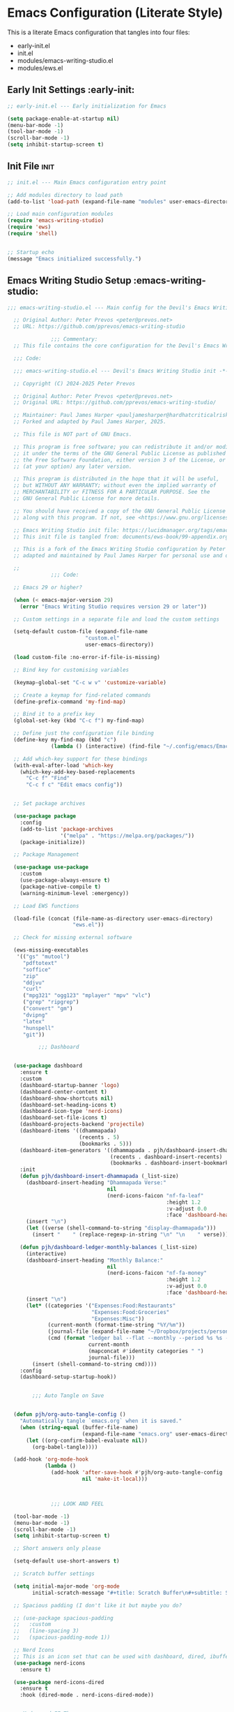 
* Emacs Configuration (Literate Style)
  This is a literate Emacs configuration that tangles into four files:

  - early-init.el
  - init.el
  - modules/emacs-writing-studio.el
  - modules/ews.el

** Early Init Settings :early-init:
#+begin_src emacs-lisp :tangle early-init.el
;; early-init.el --- Early initialization for Emacs

(setq package-enable-at-startup nil)
(menu-bar-mode -1)
(tool-bar-mode -1)
(scroll-bar-mode -1)
(setq inhibit-startup-screen t)
#+end_src

** Init File :init:
#+begin_src emacs-lisp :tangle init.el
  ;; init.el --- Main Emacs configuration entry point

  ;; Add modules directory to load path
  (add-to-list 'load-path (expand-file-name "modules" user-emacs-directory))

  ;; Load main configuration modules
  (require 'emacs-writing-studio)
  (require 'ews)
  (require 'shell)
 

  ;; Startup echo
  (message "Emacs initialized successfully.")
#+end_src

** Emacs Writing Studio Setup :emacs-writing-studio:
#+begin_src emacs-lisp :tangle modules/emacs-writing-studio.el
  ;;; emacs-writing-studio.el --- Main config for the Devil's Emacs Writing Studio -*- lexical-binding: t; -*-

    ;; Original Author: Peter Prevos <peter@prevos.net>
    ;; URL: https://github.com/pprevos/emacs-writing-studio

                ;;; Commentary:
    ;; This file contains the core configuration for the Devil's Emacs Writing Studio.

    ;;; Code:

    ;;; emacs-writing-studio.el --- Devil's Emacs Writing Studio init -*- lexical-binding: t; -*-

    ;; Copyright (C) 2024-2025 Peter Prevos

    ;; Original Author: Peter Prevos <peter@prevos.net>
    ;; Original URL: https://github.com/pprevos/emacs-writing-studio/

    ;; Maintainer: Paul James Harper <pauljamesharper@hardhatcriticalrisk.com>
    ;; Forked and adapted by Paul James Harper, 2025.

    ;; This file is NOT part of GNU Emacs.

    ;; This program is free software; you can redistribute it and/or modify
    ;; it under the terms of the GNU General Public License as published by
    ;; the Free Software Foundation, either version 3 of the License, or
    ;; (at your option) any later version.

    ;; This program is distributed in the hope that it will be useful,
    ;; but WITHOUT ANY WARRANTY; without even the implied warranty of
    ;; MERCHANTABILITY or FITNESS FOR A PARTICULAR PURPOSE. See the
    ;; GNU General Public License for more details.

    ;; You should have received a copy of the GNU General Public License
    ;; along with this program. If not, see <https://www.gnu.org/licenses/>.

    ;; Emacs Writing Studio init file: https://lucidmanager.org/tags/emacs
    ;; This init file is tangled from: documents/ews-book/99-appendix.org

    ;; This is a fork of the Emacs Writing Studio configuration by Peter Prevos,
    ;; adapted and maintained by Paul James Harper for personal use and development.

    ;;
                ;;; Code:

    ;; Emacs 29 or higher?

    (when (< emacs-major-version 29)
      (error "Emacs Writing Studio requires version 29 or later"))

    ;; Custom settings in a separate file and load the custom settings

    (setq-default custom-file (expand-file-name
                		   "custom.el"
                		   user-emacs-directory))

    (load custom-file :no-error-if-file-is-missing)

    ;; Bind key for customising variables

    (keymap-global-set "C-c w v" 'customize-variable)

    ;; Create a keymap for find-related commands
    (define-prefix-command 'my-find-map)

    ;; Bind it to a prefix key
    (global-set-key (kbd "C-c f") my-find-map)

    ;; Define just the configuration file binding
    (define-key my-find-map (kbd "c") 
                (lambda () (interactive) (find-file "~/.config/emacs/Emacs.org")))

    ;; Add which-key support for these bindings
    (with-eval-after-load 'which-key
      (which-key-add-key-based-replacements
        "C-c f" "Find"
        "C-c f c" "Edit emacs config"))


    ;; Set package archives

    (use-package package
      :config
      (add-to-list 'package-archives
                   '("melpa" . "https://melpa.org/packages/"))
      (package-initialize))

    ;; Package Management

    (use-package use-package
      :custom
      (use-package-always-ensure t)
      (package-native-compile t)
      (warning-minimum-level :emergency))

    ;; Load EWS functions

    (load-file (concat (file-name-as-directory user-emacs-directory)
                	   "ews.el"))

    ;; Check for missing external software

    (ews-missing-executables
     '(("gs" "mutool")
       "pdftotext"
       "soffice"
       "zip"
       "ddjvu"
       "curl"
       ("mpg321" "ogg123" "mplayer" "mpv" "vlc") 
       ("grep" "ripgrep")
       ("convert" "gm")
       "dvipng"
       "latex"
       "hunspell"
       "git"))

            ;;; Dashboard


    (use-package dashboard
      :ensure t
      :custom
      (dashboard-startup-banner 'logo)
      (dashboard-center-content t)
      (dashboard-show-shortcuts nil)
      (dashboard-set-heading-icons t)
      (dashboard-icon-type 'nerd-icons)
      (dashboard-set-file-icons t)
      (dashboard-projects-backend 'projectile)
      (dashboard-items '((dhammapada)
                         (recents . 5)
                         (bookmarks . 5)))
      (dashboard-item-generators '((dhammapada . pjh/dashboard-insert-dhammapada)
                                   (recents . dashboard-insert-recents)
                                   (bookmarks . dashboard-insert-bookmarks)))
      :init
      (defun pjh/dashboard-insert-dhammapada (_list-size)
        (dashboard-insert-heading "Dhammapada Verse:"
                                  nil
                                  (nerd-icons-faicon "nf-fa-leaf"
                                                     :height 1.2
                                                     :v-adjust 0.0
                                                     :face 'dashboard-heading))
        (insert "\n")
        (let ((verse (shell-command-to-string "display-dhammapada")))
          (insert "    " (replace-regexp-in-string "\n" "\n    " verse))))

      (defun pjh/dashboard-ledger-monthly-balances (_list-size)
        (interactive)
        (dashboard-insert-heading "Monthly Balance:"
                                  nil
                                  (nerd-icons-faicon "nf-fa-money"
                                                     :height 1.2
                                                     :v-adjust 0.0
                                                     :face 'dashboard-heading))
        (insert "\n")
        (let* ((categories '("Expenses:Food:Restaurants"
                             "Expenses:Food:Groceries"
                             "Expenses:Misc"))
               (current-month (format-time-string "%Y/%m"))
               (journal-file (expand-file-name "~/Dropbox/projects/personal/finances/main.dat"))
               (cmd (format "ledger bal --flat --monthly --period %s %s -f %s"
                            current-month
                            (mapconcat #'identity categories " ")
                            journal-file)))
          (insert (shell-command-to-string cmd))))
      :config
      (dashboard-setup-startup-hook))


          ;;; Auto Tangle on Save


    (defun pjh/org-auto-tangle-config ()
      "Automatically tangle `emacs.org` when it is saved."
      (when (string-equal (buffer-file-name)
                          (expand-file-name "emacs.org" user-emacs-directory))
        (let ((org-confirm-babel-evaluate nil))
          (org-babel-tangle))))

    (add-hook 'org-mode-hook
              (lambda ()
                (add-hook 'after-save-hook #'pjh/org-auto-tangle-config
                          nil 'make-it-local)))



                ;;; LOOK AND FEEL

    (tool-bar-mode -1)                  
    (menu-bar-mode -1)
    (scroll-bar-mode -1)
    (setq inhibit-startup-screen t)

    ;; Short answers only please

    (setq-default use-short-answers t)

    ;; Scratch buffer settings

    (setq initial-major-mode 'org-mode
          initial-scratch-message "#+title: Scratch Buffer\n#+subtitle: Scratch Buffer\nThe text in this buffer is not saved when exiting Emacs.\n\n")

    ;; Spacious padding (I don't like it but maybe you do?

    ;; (use-package spacious-padding
    ;;   :custom
    ;;   (line-spacing 3)
    ;;   (spacious-padding-mode 1))

    ;; Nerd Icons
    ;; This is an icon set that can be used with dashboard, dired, ibuffer and other Emacs programs.
    (use-package nerd-icons
      :ensure t)

    (use-package nerd-icons-dired
      :ensure t
      :hook (dired-mode . nerd-icons-dired-mode))


    ;; Modus and EF Themes

    (use-package modus-themes
      :custom
      (modus-themes-italic-constructs t)
      (modus-themes-bold-constructs t)
      (modus-themes-mixed-fonts t)
      (modus-themes-to-toggle '(modus-operandi-tinted
                                modus-vivendi-tinted))
      :init
      ;; Load the dark theme (modus-vivendi-tinted) by default
      (load-theme 'modus-vivendi-tinted t)
      :bind
      (("C-c w t t" . modus-themes-toggle)
       ("C-c w t m" . modus-themes-select)
       ("C-c w t s" . consult-theme)))

    (use-package ef-themes)

    ;; Mixed-pich mode

    (use-package mixed-pitch
      :hook
      (org-mode . mixed-pitch-mode))

    ;; Window management
    ;; Split windows sensibly

    (setq split-width-threshold 120
          split-height-threshold nil)

    ;; Keep window sizes balanced

    (use-package balanced-windows
      :config
      (balanced-windows-mode))

    ;; MINIBUFFER COMPLETION

    ;; Enable vertico

    (use-package vertico
      :init
      (vertico-mode)
      :custom
      (vertico-sort-function 'vertico-sort-history-alpha))

    ;; Persist history over Emacs restarts.

    (use-package savehist
      :init
      (savehist-mode))

    ;; Search for partial matches in any order

    (use-package orderless
      :custom
      (completion-styles '(orderless basic))
      (completion-category-defaults nil)
      (completion-category-overrides
       '((file (styles partial-completion)))))

    ;; Enable richer annotations using the Marginalia package

    (use-package marginalia
      :init
      (marginalia-mode))

    ;; Improve keyboard shortcut discoverability
    (use-package which-key
      :config
      (setq which-key-popup-type 'side-window
            which-key-side-window-location 'bottom
            which-key-side-window-max-height 0.25
            which-key-max-description-length 40
            which-key-min-display-lines 3)

      (which-key-mode)
      ;; Add descriptive labels for writing prefixes
      (which-key-add-key-based-replacements
        "C-c w" "writing"
        ",w" "writing"
        "C-c w t" "toggle"
        ",w t" "toggle"
        "C-c w s" "spell"
        ",w s" "spell"
        "C-c w b" "bibliography"
        ",w b" "bibliography"
        "C-c w m" "multimedia"
        ",w m" "multimedia"
        "C-c w d" "denote"
        ",w d" "denote"
        "C-c w x" "explore"
        ",w x" "explore")
      
      
      :custom
      (which-key-max-description-length 40)
      (which-key-lighter nil)
      (which-key-sort-order 'which-key-description-order))

    (use-package which-key-posframe
      :after which-key
      :ensure t
      :config
      (setq which-key-posframe-border-width 2)
      (set-face-attribute 'which-key-posframe-border nil :background "lime green")
      (which-key-posframe-mode 1))


    ;; Contextual menu with right mouse button

    (when (display-graphic-p)
      (context-menu-mode))

    ;; Improved help buffers

    (use-package helpful
      :bind
      (("C-h f" . helpful-function)
       ("C-h x" . helpful-command)
       ("C-h k" . helpful-key)
       ("C-h v" . helpful-variable)))

                ;;; Text mode settings

    (use-package text-mode
      :ensure
      nil
      :hook
      (text-mode . visual-line-mode)
      :init
      (delete-selection-mode t)
      :custom
      (sentence-end-double-space nil)
      (scroll-error-top-bottom t)
      (save-interprogram-paste-before-kill t))

    ;; Check spelling with flyspell and hunspell

    (use-package flyspell
      :custom
      (ispell-program-name "hunspell")
      (ispell-dictionary ews-hunspell-dictionaries)
      (flyspell-mark-duplications-flag nil) ;; Writegood mode does this
      (org-fold-core-style 'overlays) ;; Fix Org mode bug
      :config
      (ispell-set-spellchecker-params)
      (ispell-hunspell-add-multi-dic ews-hunspell-dictionaries)
      :hook
      (text-mode . flyspell-mode)
      :bind
      (("C-c w s s" . ispell)
       ("C-;"       . flyspell-auto-correct-previous-word)))

                ;;; Ricing Org mode

    (use-package org
      :custom
      (org-startup-indented t)
      (org-hide-emphasis-markers t)
      (org-startup-with-inline-images t)
      (org-image-actual-width '(450))
      (org-fold-catch-invisible-edits 'error)
      (org-pretty-entities t)
      (org-use-sub-superscripts "{}")
      (org-id-link-to-org-use-id t)
      (org-fold-catch-invisible-edits 'show))

    ;; Show hidden emphasis markers

    (use-package org-appear
      :hook
      (org-mode . org-appear-mode))

    ;; LaTeX previews

    (use-package org-fragtog
      :after org
      :hook
      (org-mode . org-fragtog-mode)
      :custom
      (org-startup-with-latex-preview nil)
      (org-format-latex-options
       (plist-put org-format-latex-options :scale 2)
       (plist-put org-format-latex-options :foreground 'auto)
       (plist-put org-format-latex-options :background 'auto)))

    ;; Org modern: Most features are disabled for beginning users

    (use-package org-modern
      :hook
      (org-mode . org-modern-mode)
      :custom
      (org-modern-table nil)
      (org-modern-keyword nil)
      (org-modern-timestamp nil)
      (org-modern-priority nil)
      (org-modern-checkbox nil)
      (org-modern-tag nil)
      (org-modern-block-name nil)
      (org-modern-keyword nil)
      (org-modern-footnote nil)
      (org-modern-internal-target nil)
      (org-modern-radio-target nil)
      (org-modern-statistics nil)
      (org-modern-progress nil))

    ;; INSPIRATION

    ;; Doc-View

    (use-package doc-view
      :custom
      (doc-view-resolution 300)
      (large-file-warning-threshold (* 50 (expt 2 20))))

    ;; Read ePub files

    (use-package nov
      :init
      (add-to-list 'auto-mode-alist '("\\.epub\\'" . nov-mode)))

    ;; Managing Bibliographies

    (use-package bibtex
      :custom
      (bibtex-user-optional-fields
       '(("keywords" "Keywords to describe the entry" "")
         ("file"     "Relative or absolute path to attachments" "" )))
      (bibtex-align-at-equal-sign t)
      :config
      (ews-bibtex-register)
      :bind
      (("C-c w b r" . ews-bibtex-register)))

    ;; Biblio package for adding BibTeX records

    (use-package biblio
      :bind
      (("C-c w b b" . ews-bibtex-biblio-lookup)))

    ;; Citar to access bibliographies

    (use-package citar
      :defer t
      :custom
      (citar-bibliography ews-bibtex-files)
      :bind
      (("C-c w b o" . citar-open)))

    ;; Read RSS feeds with Elfeed

    (use-package elfeed
      :custom
      (elfeed-db-directory
       (expand-file-name "elfeed" user-emacs-directory))
      (elfeed-show-entry-switch 'display-buffer)
      :bind
      ("C-c w e" . elfeed))

    ;; Configure Elfeed with org mode
    (use-package elfeed-org
      :config
      (elfeed-org)
      :custom
      (rmh-elfeed-org-files
       (list (concat (file-name-as-directory (getenv "HOME"))
                     "Dropbox/Documents/elfeed.org"))))

    ;; Easy insertion of weblinks

    (use-package org-web-tools
      :bind
      (("C-c w w" . org-web-tools-insert-link-for-url)))


              ;;; EMMS - Emacs Multimedia System
    (use-package emms
      :ensure t
      :init
      (require 'emms-setup)
      (emms-all)
      (require 'emms-player-mplayer)
      :config
      ;; Use mkv/mplayer as the default player
      (setq emms-player-list '(emms-player-mplayer)
            emms-player-mplayer-command-name "mkv" ;; change to "mplayer" if mkv fails
            emms-source-file-default-directory "~/Music/")

      ;; Optional: recursively add all audio/video in ~/Music
      (setq emms-source-file-directory-tree-function
            'emms-source-file-directory-tree-find)

      ;; Create a keymap for EMMS commands
      (define-prefix-command 'my-emms-map)
      (global-set-key (kbd "C-c m") 'my-emms-map)

      (define-key my-emms-map (kbd "f") 'emms-play-find)
      (define-key my-emms-map (kbd "d") 'emms-play-directory-tree)
      (define-key my-emms-map (kbd "s") 'emms-stop)
      (define-key my-emms-map (kbd "p") 'emms-pause)
      (define-key my-emms-map (kbd "n") 'emms-next)
      (define-key my-emms-map (kbd "b") 'emms-previous)
      (define-key my-emms-map (kbd "+") (lambda () (interactive) (emms-seek +10))) ;; seek forward
      (define-key my-emms-map (kbd "-") (lambda () (interactive) (emms-seek -10))) ;; seek backward

      ;; Playback speed control
      (define-key my-emms-map (kbd "<") (lambda () (interactive)
                                          (emms-player-mplayer-command "speed_mult 0.9")))
      (define-key my-emms-map (kbd ">") (lambda () (interactive)
                                          (emms-player-mplayer-command "speed_mult 1.1")))

      ;; Add which-key labels
      (with-eval-after-load 'which-key
        (which-key-add-key-based-replacements
          "C-c m" "Multimedia"
          "C-c m f" "Find file"
          "C-c m d" "Play dir"
          "C-c m s" "Stop"
          "C-c m p" "Pause"
          "C-c m n" "Next"
          "C-c m b" "Back"
          "C-c m +" "Seek +10s"
          "C-c m -" "Seek -10s"
          "C-c m <" "Slower"
          "C-c m >" "Faster")))


    (use-package openwith
      :config
      (openwith-mode t)
      :custom
      (openwith-associations nil))

    ;; Fleeting notes

    (use-package org
      :bind
      (("C-c c" . org-capture)
       ("C-c l" . org-store-link))
      :custom
      (org-goto-interface 'outline-path-completion)
      (org-capture-templates
       '(("f" "Fleeting note"
          item
          (file+headline org-default-notes-file "Notes")
          "- %?")
         ("p" "Permanent note" plain
          (file denote-last-path)
          #'denote-org-capture
          :no-save t
          :immediate-finish nil
          :kill-buffer t
          :jump-to-captured t)
         ("t" "New task" entry
          (file+headline org-default-notes-file "Tasks")
          "* TODO %i%?"))))

    ;; Denote

    (use-package denote
      :defer t
      :custom
      (denote-sort-keywords t)
      (denote-link-description-function #'ews-denote-link-description-title-case)
      :hook
      (dired-mode . denote-dired-mode)
      :custom-face
      (denote-faces-link ((t (:slant italic))))
      :init
      (require 'denote-org-extras)
      :bind
      (("C-c w d b" . denote-find-backlink)
       ("C-c w d d" . denote-date)
       ("C-c w d l" . denote-find-link)
       ("C-c w d h" . denote-org-extras-link-to-heading)
       ("C-c w d i" . denote-link-or-create)
       ("C-c w d k" . denote-rename-file-keywords)
       ("C-c w d n" . denote)
       ("C-c w d r" . denote-rename-file)
       ("C-c w d R" . denote-rename-file-using-front-matter)))

    ;; Consult convenience functions

    (use-package consult
      :bind
      (("C-c w h" . consult-org-heading)
       ("C-c w g" . consult-grep))
      :config
      (add-to-list 'consult-preview-allowed-hooks 'visual-line-mode))

    ;; Consult-Notes for easy access to notes

    (use-package consult-notes
      :custom
      (consult-notes-denote-display-keywords-indicator "_")
      :bind
      (("C-c w d f" . consult-notes)
       ("C-c w d g" . consult-notes-search-in-all-notes))
      :init
      (consult-notes-denote-mode))

    ;; Citar-Denote to manage literature notes

    (use-package citar-denote
      :custom
      (citar-open-always-create-notes t)
      :init
      (citar-denote-mode)
      :bind
      (("C-c w b c" . citar-create-note)
       ("C-c w b n" . citar-denote-open-note)
       ("C-c w b x" . citar-denote-nocite)
       :map org-mode-map
       ("C-c w b k" . citar-denote-add-citekey)
       ("C-c w b K" . citar-denote-remove-citekey)
       ("C-c w b d" . citar-denote-dwim)
       ("C-c w b e" . citar-denote-open-reference-entry)))

    ;; Explore and manage your Denote collection

    (use-package denote-explore
      :bind
      (;; Statistics
       ("C-c w x c" . denote-explore-count-notes)
       ("C-c w x C" . denote-explore-count-keywords)
       ("C-c w x b" . denote-explore-barchart-keywords)
       ("C-c w x e" . denote-explore-barchart-filetypes)
       ;; Random walks
       ("C-c w x r" . denote-explore-random-note)
       ("C-c w x l" . denote-explore-random-link)
       ("C-c w x k" . denote-explore-random-keyword)
       ("C-c w x x" . denote-explore-random-regex)
       ;; Denote Janitor
       ("C-c w x d" . denote-explore-identify-duplicate-notes)
       ("C-c w x z" . denote-explore-zero-keywords)
       ("C-c w x s" . denote-explore-single-keywords)
       ("C-c w x o" . denote-explore-sort-keywords)
       ("C-c w x w" . denote-explore-rename-keyword)
       ;; Visualise denote
       ("C-c w x n" . denote-explore-network)
       ("C-c w x v" . denote-explore-network-regenerate)
       ("C-c w x D" . denote-explore-barchart-degree)))

    ;; Set some Org mode shortcuts

    (use-package org
      :bind
      (:map org-mode-map
            ("C-c w n" . ews-org-insert-notes-drawer)
            ("C-c w p" . ews-org-insert-screenshot)
            ("C-c w c" . ews-org-count-words)))

    ;; Distraction-free writing

    (use-package olivetti
      :demand t
      :bind
      (("C-c w o" . ews-olivetti)))

    ;; Undo Tree

    (use-package undo-tree
      :config
      (global-undo-tree-mode)
      :custom
      (undo-tree-auto-save-history nil)
      :bind
      (("C-c w u" . undo-tree-visualise)))

    ;; Export citations with Org Mode

    (require 'oc-natbib)
    (require 'oc-csl)

    (setq org-cite-global-bibliography ews-bibtex-files
          org-cite-insert-processor 'citar
          org-cite-follow-processor 'citar
          org-cite-activate-processor 'citar)

    ;; Lookup words in the online dictionary

    (use-package dictionary
      :custom
      (dictionary-server "dict.org")
      :bind
      (("C-c w s d" . dictionary-lookup-definition)))

    (use-package powerthesaurus
      :bind
      (("C-c w s p" . powerthesaurus-transient)))

    ;; Writegood-Mode for weasel words, passive writing and repeated word detection

    (use-package writegood-mode
      :bind
      (("C-c w s r" . writegood-reading-ease))
      :hook
      (text-mode . writegood-mode))

    ;; Titlecasing

    (use-package titlecase
      :bind
      (("C-c w s t" . titlecase-dwim)
       ("C-c w s c" . ews-org-headings-titlecase)))

    ;; Abbreviations

    (add-hook 'text-mode-hook 'abbrev-mode)

    ;; Lorem Ipsum generator

    (use-package lorem-ipsum
      :custom
      (lorem-ipsum-list-bullet "- ") ;; Org mode bullets
      :init
      (setq lorem-ipsum-sentence-separator
            (if sentence-end-double-space "  " " "))
      :bind
      (("C-c w s i" . lorem-ipsum-insert-paragraphs)))

    ;; ediff

    (use-package ediff
      :ensure nil
      :custom
      (ediff-keep-variants nil)
      (ediff-split-window-function 'split-window-horizontally)
      (ediff-window-setup-function 'ediff-setup-windows-plain))

    ;; Enable Other text modes

    ;; Fontain mode for writing scrits

    (use-package fountain-mode)

    ;; Markdown mode

    (use-package markdown-mode)

    ;; PUBLICATION

    ;; Generic Org Export Settings

    (use-package org
      :custom
      (org-export-with-drawers nil)
      (org-export-with-todo-keywords nil)
      (org-export-with-toc nil)
      (org-export-with-smart-quotes t)
      (org-export-date-timestamp-format "%e %B %Y"))

    ;; epub export

    (use-package ox-epub
      :demand t
      :init
      (require 'ox-org))

    ;; LaTeX PDF Export settings

    (use-package ox-latex
      :ensure nil
      :demand t
      :custom
      ;; Multiple LaTeX passes for bibliographies
      (org-latex-pdf-process
       '("pdflatex -interaction nonstopmode -output-directory %o %f"
         "bibtex %b"
         "pdflatex -shell-escape -interaction nonstopmode -output-directory %o %f"
         "pdflatex -shell-escape -interaction nonstopmode -output-directory %o %f"))
      ;; Clean temporary files after export
      (org-latex-logfiles-extensions
       (quote ("lof" "lot" "tex~" "aux" "idx" "log" "out"
               "toc" "nav" "snm" "vrb" "dvi" "fdb_latexmk"
               "blg" "brf" "fls" "entoc" "ps" "spl" "bbl"
               "tex" "bcf"))))

    ;; EWS paperback configuration

    (with-eval-after-load 'ox-latex
      (add-to-list
       'org-latex-classes
       '("ews"
         "\\documentclass[11pt, twoside, hidelinks]{memoir}
                      \\setstocksize{9.25in}{7.5in}
                      \\settrimmedsize{\\stockheight}{\\stockwidth}{*}
                      \\setlrmarginsandblock{1.5in}{1in}{*} 
                      \\setulmarginsandblock{1in}{1.5in}{*}
                      \\checkandfixthelayout
                      \\layout
                      \\setcounter{tocdepth}{0}
                      \\setsecnumdepth{subsection}
                      \\renewcommand{\\baselinestretch}{1.2}
                      \\setheadfoot{0.5in}{0.75in}
                      \\setlength{\\footskip}{0.8in}
                      \\chapterstyle{bianchi}
                      \\renewcommand{\\beforechapskip}{-30pt}
                      \\setsecheadstyle{\\normalfont \\raggedright \\textbf}
                      \\setsubsecheadstyle{\\normalfont \\raggedright \\emph}
                      \\setsubsubsecheadstyle{\\normalfont\\centering}
                      \\pagestyle{myheadings}
                      \\usepackage[font={small, it}]{caption}
                      \\usepackage{ccicons}
                      \\usepackage{ebgaramond}
                      \\usepackage[authoryear]{natbib}
                      \\bibliographystyle{apalike}
                      \\usepackage{svg}
                      \\hyphenation{mini-buffer}
                      \\renewcommand{\\LaTeX}{LaTeX}
                      \\renewcommand{\\TeX}{TeX}"
         ("\\chapter{%s}" . "\\chapter*{%s}")
         ("\\section{%s}" . "\\section*{%s}")
         ("\\subsection{%s}" . "\\subsection*{%s}")
         ("\\subsubsection{%s}" . "\\subsubsection*{%s}"))))

                ;;; ADMINISTRATION

    ;; Bind org agenda command and custom agenda

    (use-package org
      :custom
      (org-agenda-custom-commands
       '(("e" "Agenda, next actions and waiting"
          ((agenda "" ((org-agenda-overriding-header "Next seven days:")
                       (org-agenda-span 7)
                       (org-agenda-start-on-weekday nil)))
           (todo "NEXT" ((org-agenda-overriding-header "Next Actions:")))
           (todo "WAIT" ((org-agenda-overriding-header "Waiting:")))))))
      :bind
      (("C-c a" . org-agenda)))

    ;; Khalel

    (use-package khalel
      :ensure t
      :after org
      :config
      (khalel-add-capture-template)
      (require 'khalel-icalendar))
    (setq khalel-khal-command "~/.local/bin/khal")
    (setq khalel-vdirsyncer-command "~/.local/bin/vdirsyncer")
    (setq khalel-capture-key "e")
    (setq org-directory "~/Dropbox/Documents/notes")
    (setq khalel-import-org-file (concat org-directory "/" "calendar.org"))
    (setq khalel-import-org-file-confirm-overwrite nil)
    (setq khalel-import-end-date "+90d")


    ;; FILE MANAGEMENT

    (use-package dired
      :ensure
      nil
      :commands
      (dired dired-jump)
      :custom
      (dired-listing-switches
       "-goah --group-directories-first --time-style=long-iso")
      (dired-dwim-target t)
      (delete-by-moving-to-trash t)
      :init
      (put 'dired-find-alternate-file 'disabled nil))

    ;; Hide or display hidden files

    (use-package dired
      :ensure nil
      :hook (dired-mode . dired-omit-mode)
      :bind (:map dired-mode-map
                  ( "."     . dired-omit-mode))
      :custom (dired-omit-files "^\\.[a-zA-Z0-9]+"))

    ;; Backup files

    (setq-default backup-directory-alist
                  `(("." . ,(expand-file-name "backups/" user-emacs-directory)))
                  version-control t
                  delete-old-versions t
                  create-lockfiles nil)

    ;; Recent files

    (use-package recentf
      :config
      (recentf-mode t)
      :custom
      (recentf-max-saved-items 50)
      :bind
      (("C-c w r" . recentf-open)))

    ;; Bookmarks

    (use-package bookmark
      :custom
      (bookmark-save-flag 1)
      :bind
      ("C-x r d" . bookmark-delete))

    ;; Image viewer

    (use-package emacs
      :custom
      (image-dired-external-viewer "gimp")
      :bind
      ((:map image-mode-map
             ("k" . image-kill-buffer)
             ("<right>" . image-next-file)
             ("<left>"  . image-previous-file))
       (:map dired-mode-map
             ("C-<return>" . image-dired-dired-display-external))))

    (use-package image-dired
      :bind
      (("C-c w I" . image-dired))
      (:map image-dired-thumbnail-mode-map
            ("C-<right>" . image-dired-display-next)
            ("C-<left>"  . image-dired-display-previous)))

    ;; ADVANCED UNDOCUMENTED EXPORT SETTINGS FOR EWS

    ;; Use GraphViz for flow diagrams
    ;; requires GraphViz software
    (org-babel-do-load-languages
     'org-babel-load-languages
     '((dot . t))) ; this line activates GraophViz dot

                ;;; Devil Mode 
    ;; Fixed Devil Mode setup
    ;; Define the face first with proper inheritance
    (defface devil-repeat-highlighting
      '((t (:inherit highlight)))
      "Face for repeatable keys in devil-mode."
      :group 'devil)


    (run-with-idle-timer 1 nil (lambda ()
                                 (when (fboundp 'global-devil-mode)
                                   (global-devil-mode -1)
                                   (global-devil-mode 1))))

    ;; Now load devil mode
    (use-package devil
      :ensure t
      :vc (:url "https://github.com/fbrosda/devil"
                :branch "dev"
                :rev :newest)
      :custom
      (devil-exit-key ".")
      (devil-all-keys-repeatable t)
      (devil-highlight-repeatable t)
      (devil-which-key-support t)
      :config
      ;; Correct the advice function issue
      (advice-add 'devil--which-key-describe-keymap :around
                  (lambda (orig-fun &rest args)
                    (if (= (length args) 2)
                        (apply orig-fun args)
                      (message "Wrong number of arguments for which-key function"))))
      ;; Use a timer to ensure everything is loaded
      (run-with-idle-timer 2 nil (lambda ()
                                   (global-devil-mode 1)))
      ;; Ensure which-key replacements are set up correctly
      (with-eval-after-load 'which-key
        (which-key-add-key-based-replacements
          "C-c w" "writing"
          ",w" "writing"
          "C-c w t" "toggle"
          ",w t" "toggle"
          "C-c w s" "spell"
          ",w s" "spell"
          "C-c w b" "bibliography"
          ",w b" "bibliography"
          "C-c m" "multimedia"
          ",m" "multimedia"
          "C-c w d" "denote"
          ",w d" "denote"
          "C-c w x" "explore"
          ",w x" "explore"
          "C-x w" "windows"
          ",x w" "windows")))

    ;; For blocks
    (setq org-structure-template-alist
          '(("s" . "src")
            ("e" . "src emacs-lisp")
            ("E" . "src emacs-lisp :results value code :lexical t")
            ("t" . "src emacs-lisp :tangle FILENAME")
            ("T" . "src emacs-lisp :tangle FILENAME :mkdirp yes")
            ("x" . "example")
            ("X" . "export")
            ("q" . "quote")))

          ;;; Finances




    (provide 'emacs-writing-studio)
                ;;; emacs-writing-studio.el ends here
#+end_src

** EWS Utilities :ews:
#+begin_src emacs-lisp :tangle modules/ews.el
;;; ews.el --- Convenience functions for authors -*- lexical-binding: t; -*-

;; Original Author: Peter Prevos <peter@prevos.net>
;; URL: https://github.com/pprevos/emacs-writing-studio

;;; Commentary:
;; Utility functions to support writing workflows.

;;; Code:

;;; ews.el --- Convenience functions for authors  -*- lexical-binding: t; -*-

;; Copyright (C) 2024-2025 Peter Prevos

;; Original Author: Peter Prevos <peter@prevos.net>
;; Original URL: https://github.com/pprevos/emacs-writing-studio/

;; Maintainer: Paul James Harper <pauljamesharper@hardhatcriticalrisk.com>
;; Forked and adapted by Paul James Harper, 2025.

;; This file is NOT part of GNU Emacs.

;; This program is free software; you can redistribute it and/or modify
;; it under the terms of the GNU General Public License as published by
;; the Free Software Foundation, either version 3 of the License, or
;; (at your option) any later version.

;; This program is distributed in the hope that it will be useful,
;; but WITHOUT ANY WARRANTY; without even the implied warranty of
;; MERCHANTABILITY or FITNESS FOR A PARTICULAR PURPOSE. See the
;; GNU General Public License for more details.

;; You should have received a copy of the GNU General Public License
;; along with this program. If not, see <https://www.gnu.org/licenses/>.

;; Emacs Writing Studio init file: https://lucidmanager.org/tags/emacs
;; This init file is tangled from: documents/ews-book/99-appendix.org

;; This is a fork of the Emacs Writing Studio configuration by Peter Prevos,
;; adapted and maintained by Paul James Harper for personal use and development.

;;; Code:

;; Emacs Writing Studio Customisation

(defgroup ews ()
  "Emacs Writing Studio."
  :group 'files
  :link '(url-link :tag "Homepage" "https://lucidmanager.org/tags/emacs/"))

(defcustom ews-bibtex-directory
  (concat (file-name-as-directory (getenv "HOME")) "library")
  "Location of BibTeX files and attachments."
  :group 'ews
  :type 'directory)

(defcustom ews-denote-para-keywords
  '("projects" "areas" "resources" "archives")
  "List of keywords to use for implementing the PARA method with Denote."
  :group 'ews
  :type 'list)

(defcustom ews-hunspell-dictionaries "en_AU"
  "Comma-separated list of Hunspell dictionaries."
  :group 'ews
  :type 'list)

(defcustom ews-org-heading-level-capitalise nil
  "Minimum level of Org headings to be capitalised
Nil implies all levels are capitalised."
  :group 'ews
  :type  '(choice (const :tag "All headings" nil)
		  (integer :tag "Highest level" 1)))

;; Check for missing external software
;;;###autoload
(defun ews-missing-executables (prog-list)
  "Identify missing executables in PROG-LIST.
Sublists indicate that one of the entries is required."
  (let ((missing '()))
    (dolist (exec prog-list)
      (if (listp exec)
          (unless (cl-some #'executable-find exec)
            (push (format "(%s)" (mapconcat 'identity exec " or ")) missing))
        (unless (executable-find exec)
          (push exec missing))))
    (if missing
        (message "Missing executable files(s): %s"
                 (mapconcat 'identity missing ", "))
      (message "No missing executable files."))))

;;; BIBLIOGRAPHY
(defvar ews-bibtex-files
  (when (file-exists-p ews-bibtex-directory)
    (directory-files ews-bibtex-directory t "^[A-Z|a-z|0-9].+.bib$"))
  "List of BibTeX files. Use `ews-bibtex-register' to configure.")

;;;###autoload
(defun ews-bibtex-register ()
  "Register the contents of the `ews-bibtex-directory' with `ews-bibtex-files`.
Use when adding or removing a BibTeX file from or to `ews-bibtex-directory'."
  (interactive)
  (when (file-exists-p ews-bibtex-directory)
    (let ((bib-files (directory-files ews-bibtex-directory t
				      "^[A-Z|a-z|0-9].+.bib$")))
      (setq ews-bibtex-files bib-files
  	    org-cite-global-bibliography bib-files
	    citar-bibliography bib-files)))
  (message "Registered:\n%s" (mapconcat #'identity ews-bibtex-files "\n")))

(defun ews--bibtex-combined-biblio-lookup ()
  "Combines `biblio-lookup' and `biblio-doi-insert-bibtex'."
  (require 'biblio)
  (let* ((dbs (biblio--named-backends))
         (db-list (append dbs '(("DOI" . biblio-doi-backend))))
         (db-selected (biblio-completing-read-alist
                       "Backend:"
                       db-list)))
    (if (eq db-selected 'biblio-doi-backend)
        (let ((doi (read-string "DOI: ")))
          (biblio-doi-insert-bibtex doi))
      (biblio-lookup db-selected))))

;;;###autoload
(defun ews-bibtex-biblio-lookup ()
  "Insert Biblio search results into current buffer or select BibTeX file."
  (interactive)
  (if-let ((current-mode major-mode)
	   ews-bibtex-files
	   (bibfiles (length ews-bibtex-files))
	   (bibfile (cond ((eq bibfiles 1) (car ews-bibtex-files))
			  ((equal major-mode 'bibtex-mode)
			   (buffer-file-name))
			  (t (completing-read
			      "Select BibTeX file:" ews-bibtex-files)))))
      (progn (find-file bibfile)
	     (goto-char (point-max))
	     (ews--bibtex-combined-biblio-lookup)
	     (save-buffer))
    (message "No BibTeX file(s) defined.")))

;; Search for missing BibTeX attachments and filenames
(defun ews--bibtex-extract-attachments ()
  "Extract attachment file names from BibTeX files in `ews-bibtex-directory'."
  (ews-bibtex-register)
  (let ((attachments '()))
    (dolist (bibtex-file ews-bibtex-files)
      (with-temp-buffer
        (insert-file-contents bibtex-file)
        (goto-char (point-min))
        (while (re-search-forward "file.*=.*{\\([^}]+\\)}" nil t)
          (let ((file-paths (split-string (match-string 1)
                                          "[[:space:]]*;[[:space:]]*")))
            (dolist (file-path file-paths)
              (push (expand-file-name (string-trim file-path)
                                      ews-bibtex-directory)
                    attachments))))))
    attachments))

(defun ews--bibtex-extract-files ()
  "List files recursively in `ews-bibtex-directory', excluding `.bib' and `.csl'."
  (seq-remove (lambda (file)
                (or (string-suffix-p ".bib" file)
                    (string-suffix-p ".csl" file)))
              (mapcar 'expand-file-name
                      (directory-files-recursively ews-bibtex-directory ""))))

;;;###autoload
(defun ews-bibtex-missing-files ()
  "List BibTeX attachments not listed in a BibTeX file entry."
  (interactive)
  (let* ((files (ews--bibtex-extract-files))
         (attachments (ews--bibtex-extract-attachments))
         (missing (cl-remove-if
                   (lambda (f) (member f attachments)) files)))
    (message "%s files not registered in bibliography" (length missing))
    (dolist (file missing)
      (message file))))

;;;###autoload
(defun ews-bibtex-missing-attachments ()
  "List BibTeX file entries with missing attachment(s)."
  (interactive)
  (let* ((files (ews--bibtex-extract-files))
         (attachments (ews--bibtex-extract-attachments))
         (missing (cl-remove-if
                   (lambda (f) (member f files)) attachments)))
    (message "%s BibTeX files without matching attachment." (length missing))
    (dolist (file missing)
      (message file))))

;; Denote
;;;###autoload
(defun ews-denote-assign-para ()
  "Move your note to either Project, Area, Reource or Archive (PARA).
Configure the PARA names with `ews-denote-para-keywords'."
  (interactive)
  (if-let* ((file (buffer-file-name))
            ((denote-filename-is-note-p file))
            (all-keywords (string-split (denote-retrieve-filename-keywords file) "_"))
            (keywords (seq-remove (lambda (keyword)
                                    (member keyword ews-denote-para-keywords))
                                  all-keywords))
            (para (completing-read "Select category: " ews-denote-para-keywords))
            (new-keywords (push para keywords)))
      (denote-rename-file
       file
       (denote-retrieve-title-or-filename file (denote-filetype-heuristics file))
       new-keywords
       (denote-retrieve-filename-signature file))
    (message "Current buffer is not a Denote file.")))

;; Distraction-free writing
(defvar ews-olivetti-point nil
  "Stores the point position before enabling Olivetti mode.")

;;;###autoload
(defun ews-olivetti ()
  "Distraction-free writing environment enhancing Olivetti mode.

Stores the window configuration when enabling Olivetti mode.
Restores the previous configuration when existing Olivetti mode
and moves point to the last location."
  (interactive)
  (if olivetti-mode
      (progn
        (if (eq (length (window-list)) 1)
            (progn
              (jump-to-register 1)
              (goto-char ews-olivetti-point)))
        (olivetti-mode 0)
        (text-scale-set 0))
    (progn
      (setq ews-olivetti-point (point))
      (window-configuration-to-register 1)
      (delete-other-windows)
      (text-scale-set 1)
      (olivetti-mode t))))

;;;###autoload
(defun ews-org-insert-notes-drawer ()
  "Generate or open a NOTES drawer under the current heading.
If a drawer exists for this section, a new line is created at the end of the
current note."
  (interactive)
  (push-mark)
  (org-previous-visible-heading 1)
  (forward-line)
  (if (looking-at-p "^[ \t]*:NOTES:")
      (progn
        (org-fold-hide-drawer-toggle 'off)
        (re-search-forward "^[ \t]*:END:" nil t)
        (forward-line -1)
        (org-end-of-line)
        (org-return))
    (org-insert-drawer nil "NOTES"))
  (org-unlogged-message "Press <C-u C-SPACE> to return to the previous position."))

;;;###autoload
(defun ews-org-count-words ()
  "Add word count to each heading property drawer in an Org mode buffer."
  (interactive)
  (org-map-entries
   (lambda ()
     (let* ((start (point))
            (end (save-excursion (org-end-of-subtree)))
            (word-count (count-words start end)))
       (org-set-property "WORDCOUNT" (number-to-string word-count))))))

;;;###autoload
(defun ews-org-insert-screenshot ()
  "Take a screenshot with the maim program and insert as an Org mode link."
  (interactive)
  (let ((filename (read-file-name "Enter filename for screenshot: " default-directory)))
    (unless (string-equal "png" (file-name-extension filename))
      (setq filename (concat (file-name-sans-extension filename) ".png")))
    (call-process-shell-command (format "maim --select %s" filename))
    (insert (format "#+caption: %s\n" (read-from-minibuffer "Caption: ")))
    (insert (format "[[file:%s]]" filename))
    (org-redisplay-inline-images)))

;;;###autoload
(defun ews-org-headings-titlecase (&optional arg)
  "Cycle through all headings in an Org buffer and convert them to title case.
When used with universal argument (ARG) converts to sentence case.
Customise `titlecase-style' for styling."
  (interactive "P")
  (require 'titlecase)
  (let ((style (if arg 'sentence titlecase-style)))
    (message "Converting headings to '%s' style" style)
    (org-map-entries
     (lambda ()
       (let* ((heading (substring-no-properties (org-get-heading t t t t)))
	      (level (org-current-level))
	      (heading-lower (downcase heading))
              (new-heading (titlecase--string heading-lower style)))
	 (when (<= level (or ews-org-heading-level-capitalise 999))
	   (org-edit-headline new-heading)))))))

(defun ews-denote-link-description-title-case (file)
  "Return link description for FILE.

If the region is active, use it as the description.
The title is formatted with the `titlecase' package.

This function is useful as the value of `denote-link-description-function' to
generate links in titlecase for attachments."
  (require 'titlecase)
  (let* ((file-type (denote-filetype-heuristics file))
         (title (denote-retrieve-title-or-filename file file-type))
	 (clean-title (if (string-match-p " " title)
			  title
			(replace-regexp-in-string "\\([a-zA-Z0-9]\\)-\\([a-zA-Z0-9]\\)" "\\1 \\2" title)))
         (region-text (denote--get-active-region-content)))
    (cond
     (region-text region-text)
     (title (format "%s" (titlecase--string clean-title titlecase-style)))
     (t ""))))



(message "EWS module loaded.")
(provide 'ews)
;;; ews.el ends here
#+end_src

** Shell
:PROPERTIES:
:ID:       1024fe78-86f8-4c14-8b3b-d4ba757e46ec
:END:

#+begin_src emacs-lisp :tangle modules/shell.el
    ;; Vterm

    (use-package vterm
      :ensure t
      :config
    (setq shell-file-name "/bin/bash"
          vterm-max-scrollback 5000))


    ;; Vterm-Toggle

    ;; vterm-toggle toggles between the vterm buffer and whatever buffer you are editing.
    (use-package vterm-toggle
      :after vterm
      :config
      (setq vterm-toggle-fullscreen-p nil)
      (setq vterm-toggle-scope 'project)
      (add-to-list 'display-buffer-alist
                   '((lambda (buffer-or-name _)
                         (let ((buffer (get-buffer buffer-or-name)))
                           (with-current-buffer buffer
                             (or (equal major-mode 'vterm-mode)
                                 (string-prefix-p vterm-buffer-name (buffer-name buffer))))))
                      (display-buffer-reuse-window display-buffer-at-bottom)
                      ;;(display-buffer-reuse-window display-buffer-in-direction)
                      ;;display-buffer-in-direction/direction/dedicated is added in emacs27
                      ;;(direction . bottom)
                      ;;(dedicated . t) ;dedicated is supported in emacs27
                      (reusable-frames . visible)
                      (window-height . 0.3)))
      :bind
      ("C-c w t v" . vterm-toggle))

    ;; Sudo Edit
  ;;sudo-edit gives us the ability to open files with sudo privileges or switch over to editing with sudo privileges if we initially opened the file without such privileges.
  ;; Install and configure sudo-edit package
  (use-package sudo-edit
    :ensure t
    :bind
    (("C-c f u" . sudo-edit-find-file)
     ("C-c f U" . sudo-edit)))

  ;; Add which-key support for these bindings
  (with-eval-after-load 'which-key
    (which-key-add-key-based-replacements
      "C-c f u" "Sudo find file"
      "C-c f U" "Sudo edit file"))

  ;; Add god-mode support if needed
  (with-eval-after-load 'god-mode
    (which-key-add-key-based-replacements
      "c f u" "Sudo find file"
      "c f U" "Sudo edit file"))

  ;;; ESHELL
(use-package eshell
  :ensure nil
  :defer t
  :config
  (defun emacs-solo/eshell-pick-history ()
    "Show Eshell history in a completing-read picker and insert the selected command."
    (interactive)
    (let* ((history-file (expand-file-name "eshell/history" user-emacs-directory))
           (history-entries (when (file-exists-p history-file)
                              (with-temp-buffer
                                (insert-file-contents history-file)
                                (split-string (buffer-string) "\n" t))))
           (selection (completing-read "Eshell History: " history-entries)))
      (when selection
        (insert selection))))


  (defun eshell/cat-with-syntax-highlighting (filename)
    "Like cat(1) but with syntax highlighting.
  Stole from aweshell"
    (let ((existing-buffer (get-file-buffer filename))
          (buffer (find-file-noselect filename)))
      (eshell-print
       (with-current-buffer buffer
         (if (fboundp 'font-lock-ensure)
             (font-lock-ensure)
           (with-no-warnings
             (font-lock-fontify-buffer)))
         (let ((contents (buffer-string)))
           (remove-text-properties 0 (length contents) '(read-only nil) contents)
           contents)))
      (unless existing-buffer
        (kill-buffer buffer))
      nil))
  (advice-add 'eshell/cat :override #'eshell/cat-with-syntax-highlighting)


  (add-hook 'eshell-mode-hook
            (lambda ()
              (local-set-key (kbd "C-c l") #'emacs-solo/eshell-pick-history)
              (local-set-key (kbd "C-l")
                             (lambda ()
                               (interactive)
                               (eshell/clear 1)
                               (eshell-send-input)))))

  (require 'vc)
  (require 'vc-git)
  (setopt eshell-prompt-function
        (lambda ()
          (concat
           "┌─("
           (if (> eshell-last-command-status 0)
               "❌"
             "🐂")
           " " (number-to-string eshell-last-command-status)
           ")──("
           "🧘 " (or (file-remote-p default-directory 'user) (user-login-name))
           ")──("
           "💻 " (or (file-remote-p default-directory 'host) (system-name))
           ")──("
           "🕝 " (format-time-string "%H:%M:%S" (current-time))
           ")──("
           "📁 "
           (concat (if (>= (length (eshell/pwd)) 40)
                       (concat "..." (car (last (butlast (split-string (eshell/pwd) "/") 0))))
                     (abbreviate-file-name (eshell/pwd))))
           ")\n"

           (when (and (fboundp 'vc-git-root) (vc-git-root default-directory))
             (concat
              "├─(🌿 " (car (vc-git-branches))
              (let* ((branch (car (vc-git-branches)))
                     (behind (string-to-number
                              (shell-command-to-string
                               (concat "git rev-list --count HEAD..origin/" branch)))))
                (if (> behind 0)
                    (concat "  ⬇️ " (number-to-string behind))))

              (let ((modified (length (split-string
                                       (shell-command-to-string
                                        "git ls-files --modified") "\n" t)))
                    (untracked (length (split-string
                                        (shell-command-to-string
                                         "git ls-files --others --exclude-standard") "\n" t))))
                (concat
                 (if (> modified 0)
                     (concat "  ✏️ " (number-to-string modified)))
                 (if (> untracked 0)
                     (concat "  📄 " ))))
              ")\n"))
           "└─➜ ")))

  (setq eshell-prompt-regexp "└─➜ ")

  (add-hook 'eshell-mode-hook (lambda () (setenv "TERM" "xterm-256color")))

  (setq eshell-visual-commands
        '("vi" "screen" "top"  "htop" "btm" "less" "more" "lynx" "ncftp" "pine" "tin" "trn"
          "elm" "irssi" "nmtui-connect" "nethack" "vim" "alsamixer" "nvim" "w3m"
          "ncmpcpp" "newsbeuter" "nethack" "mutt")))



    (provide 'shell)
#+end_src

